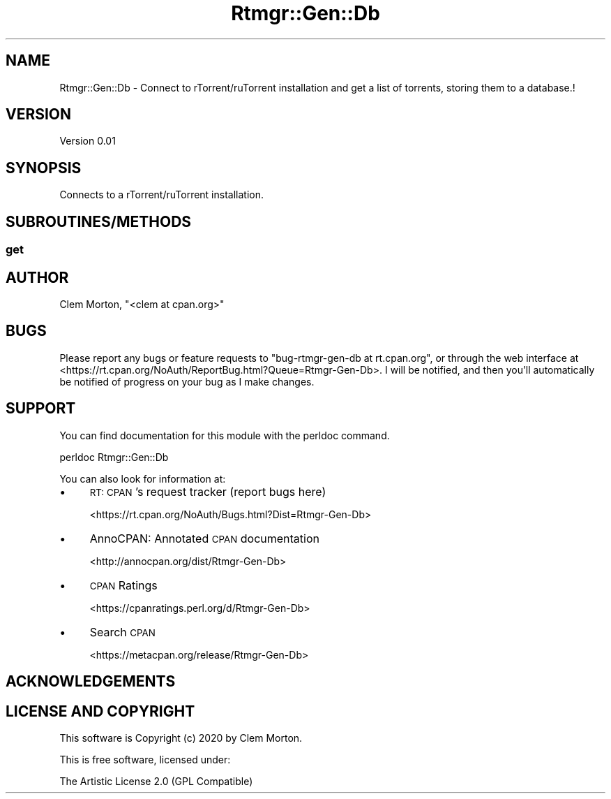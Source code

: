 .\" Automatically generated by Pod::Man 4.14 (Pod::Simple 3.40)
.\"
.\" Standard preamble:
.\" ========================================================================
.de Sp \" Vertical space (when we can't use .PP)
.if t .sp .5v
.if n .sp
..
.de Vb \" Begin verbatim text
.ft CW
.nf
.ne \\$1
..
.de Ve \" End verbatim text
.ft R
.fi
..
.\" Set up some character translations and predefined strings.  \*(-- will
.\" give an unbreakable dash, \*(PI will give pi, \*(L" will give a left
.\" double quote, and \*(R" will give a right double quote.  \*(C+ will
.\" give a nicer C++.  Capital omega is used to do unbreakable dashes and
.\" therefore won't be available.  \*(C` and \*(C' expand to `' in nroff,
.\" nothing in troff, for use with C<>.
.tr \(*W-
.ds C+ C\v'-.1v'\h'-1p'\s-2+\h'-1p'+\s0\v'.1v'\h'-1p'
.ie n \{\
.    ds -- \(*W-
.    ds PI pi
.    if (\n(.H=4u)&(1m=24u) .ds -- \(*W\h'-12u'\(*W\h'-12u'-\" diablo 10 pitch
.    if (\n(.H=4u)&(1m=20u) .ds -- \(*W\h'-12u'\(*W\h'-8u'-\"  diablo 12 pitch
.    ds L" ""
.    ds R" ""
.    ds C` ""
.    ds C' ""
'br\}
.el\{\
.    ds -- \|\(em\|
.    ds PI \(*p
.    ds L" ``
.    ds R" ''
.    ds C`
.    ds C'
'br\}
.\"
.\" Escape single quotes in literal strings from groff's Unicode transform.
.ie \n(.g .ds Aq \(aq
.el       .ds Aq '
.\"
.\" If the F register is >0, we'll generate index entries on stderr for
.\" titles (.TH), headers (.SH), subsections (.SS), items (.Ip), and index
.\" entries marked with X<> in POD.  Of course, you'll have to process the
.\" output yourself in some meaningful fashion.
.\"
.\" Avoid warning from groff about undefined register 'F'.
.de IX
..
.nr rF 0
.if \n(.g .if rF .nr rF 1
.if (\n(rF:(\n(.g==0)) \{\
.    if \nF \{\
.        de IX
.        tm Index:\\$1\t\\n%\t"\\$2"
..
.        if !\nF==2 \{\
.            nr % 0
.            nr F 2
.        \}
.    \}
.\}
.rr rF
.\" ========================================================================
.\"
.IX Title "Rtmgr::Gen::Db 3"
.TH Rtmgr::Gen::Db 3 "2020-03-14" "perl v5.28.1" "User Contributed Perl Documentation"
.\" For nroff, turn off justification.  Always turn off hyphenation; it makes
.\" way too many mistakes in technical documents.
.if n .ad l
.nh
.SH "NAME"
Rtmgr::Gen::Db \- Connect to rTorrent/ruTorrent installation and get a list of torrents, storing them to a database.!
.SH "VERSION"
.IX Header "VERSION"
Version 0.01
.SH "SYNOPSIS"
.IX Header "SYNOPSIS"
Connects to a rTorrent/ruTorrent installation.
.SH "SUBROUTINES/METHODS"
.IX Header "SUBROUTINES/METHODS"
.SS "get"
.IX Subsection "get"
.SH "AUTHOR"
.IX Header "AUTHOR"
Clem Morton, \f(CW\*(C`<clem at cpan.org>\*(C'\fR
.SH "BUGS"
.IX Header "BUGS"
Please report any bugs or feature requests to \f(CW\*(C`bug\-rtmgr\-gen\-db at rt.cpan.org\*(C'\fR, or through
the web interface at <https://rt.cpan.org/NoAuth/ReportBug.html?Queue=Rtmgr\-Gen\-Db>.  I will be notified, and then you'll
automatically be notified of progress on your bug as I make changes.
.SH "SUPPORT"
.IX Header "SUPPORT"
You can find documentation for this module with the perldoc command.
.PP
.Vb 1
\&    perldoc Rtmgr::Gen::Db
.Ve
.PP
You can also look for information at:
.IP "\(bu" 4
\&\s-1RT: CPAN\s0's request tracker (report bugs here)
.Sp
<https://rt.cpan.org/NoAuth/Bugs.html?Dist=Rtmgr\-Gen\-Db>
.IP "\(bu" 4
AnnoCPAN: Annotated \s-1CPAN\s0 documentation
.Sp
<http://annocpan.org/dist/Rtmgr\-Gen\-Db>
.IP "\(bu" 4
\&\s-1CPAN\s0 Ratings
.Sp
<https://cpanratings.perl.org/d/Rtmgr\-Gen\-Db>
.IP "\(bu" 4
Search \s-1CPAN\s0
.Sp
<https://metacpan.org/release/Rtmgr\-Gen\-Db>
.SH "ACKNOWLEDGEMENTS"
.IX Header "ACKNOWLEDGEMENTS"
.SH "LICENSE AND COPYRIGHT"
.IX Header "LICENSE AND COPYRIGHT"
This software is Copyright (c) 2020 by Clem Morton.
.PP
This is free software, licensed under:
.PP
.Vb 1
\&  The Artistic License 2.0 (GPL Compatible)
.Ve
